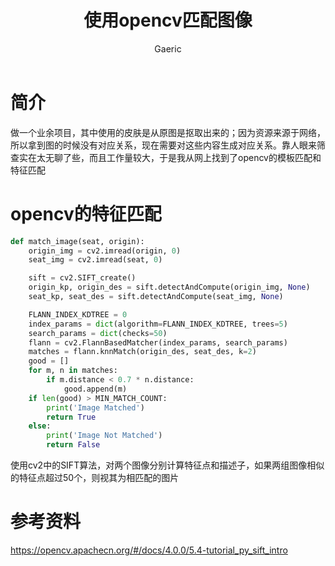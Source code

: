 #+title: 使用opencv匹配图像
#+startup: content
#+author: Gaeric
#+HTML_HEAD: <link href="./worg.css" rel="stylesheet" type="text/css">
#+HTML_HEAD: <link href="/static/css/worg.css" rel="stylesheet" type="text/css">
#+OPTIONS: ^:{}
* 简介
  做一个业余项目，其中使用的皮肤是从原图是抠取出来的；因为资源来源于网络，所以拿到图的时候没有对应关系，现在需要对这些内容生成对应关系。靠人眼来筛查实在太无聊了些，而且工作量较大，于是我从网上找到了opencv的模板匹配和特征匹配
* opencv的特征匹配
  #+begin_src python
    def match_image(seat, origin):
        origin_img = cv2.imread(origin, 0)
        seat_img = cv2.imread(seat, 0)

        sift = cv2.SIFT_create()
        origin_kp, origin_des = sift.detectAndCompute(origin_img, None)
        seat_kp, seat_des = sift.detectAndCompute(seat_img, None)

        FLANN_INDEX_KDTREE = 0
        index_params = dict(algorithm=FLANN_INDEX_KDTREE, trees=5)
        search_params = dict(checks=50)
        flann = cv2.FlannBasedMatcher(index_params, search_params)
        matches = flann.knnMatch(origin_des, seat_des, k=2)
        good = []
        for m, n in matches:
            if m.distance < 0.7 * n.distance:
                good.append(m)
        if len(good) > MIN_MATCH_COUNT:
            print('Image Matched')
            return True
        else:
            print('Image Not Matched')
            return False
  #+end_src
  使用cv2中的SIFT算法，对两个图像分别计算特征点和描述子，如果两组图像相似的特征点超过50个，则视其为相匹配的图片

* 参考资料
  https://opencv.apachecn.org/#/docs/4.0.0/5.4-tutorial_py_sift_intro
